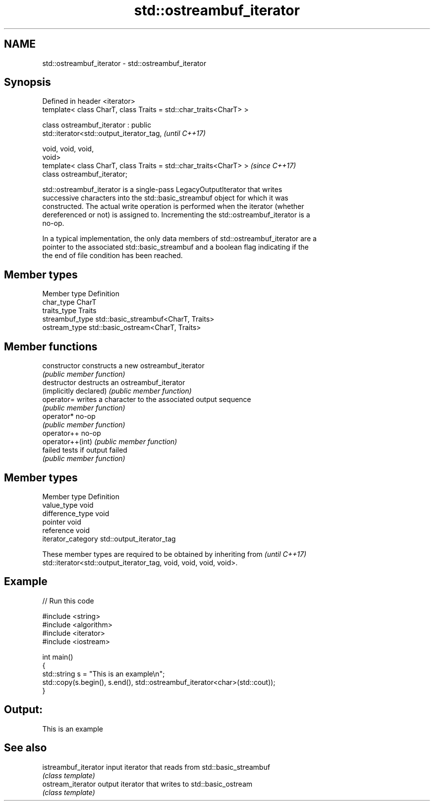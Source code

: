 .TH std::ostreambuf_iterator 3 "2020.11.17" "http://cppreference.com" "C++ Standard Libary"
.SH NAME
std::ostreambuf_iterator \- std::ostreambuf_iterator

.SH Synopsis
   Defined in header <iterator>
   template< class CharT, class Traits = std::char_traits<CharT> >

   class ostreambuf_iterator : public
   std::iterator<std::output_iterator_tag,                                \fI(until C++17)\fP

                                                    void, void, void,
   void>
   template< class CharT, class Traits = std::char_traits<CharT> >        \fI(since C++17)\fP
   class ostreambuf_iterator;

   std::ostreambuf_iterator is a single-pass LegacyOutputIterator that writes
   successive characters into the std::basic_streambuf object for which it was
   constructed. The actual write operation is performed when the iterator (whether
   dereferenced or not) is assigned to. Incrementing the std::ostreambuf_iterator is a
   no-op.

   In a typical implementation, the only data members of std::ostreambuf_iterator are a
   pointer to the associated std::basic_streambuf and a boolean flag indicating if the
   the end of file condition has been reached.

.SH Member types

   Member type    Definition
   char_type      CharT
   traits_type    Traits
   streambuf_type std::basic_streambuf<CharT, Traits>
   ostream_type   std::basic_ostream<CharT, Traits>

.SH Member functions

   constructor           constructs a new ostreambuf_iterator
                         \fI(public member function)\fP 
   destructor            destructs an ostreambuf_iterator
   (implicitly declared) \fI(public member function)\fP 
   operator=             writes a character to the associated output sequence
                         \fI(public member function)\fP 
   operator*             no-op
                         \fI(public member function)\fP 
   operator++            no-op
   operator++(int)       \fI(public member function)\fP 
   failed                tests if output failed
                         \fI(public member function)\fP 

.SH Member types

   Member type       Definition
   value_type        void
   difference_type   void
   pointer           void
   reference         void
   iterator_category std::output_iterator_tag

   These member types are required to be obtained by inheriting from      \fI(until C++17)\fP
   std::iterator<std::output_iterator_tag, void, void, void, void>.

.SH Example

   
// Run this code

 #include <string>
 #include <algorithm>
 #include <iterator>
 #include <iostream>
  
 int main()
 {
     std::string s = "This is an example\\n";
     std::copy(s.begin(), s.end(), std::ostreambuf_iterator<char>(std::cout));
 }

.SH Output:

 This is an example

.SH See also

   istreambuf_iterator input iterator that reads from std::basic_streambuf
                       \fI(class template)\fP 
   ostream_iterator    output iterator that writes to std::basic_ostream
                       \fI(class template)\fP 
